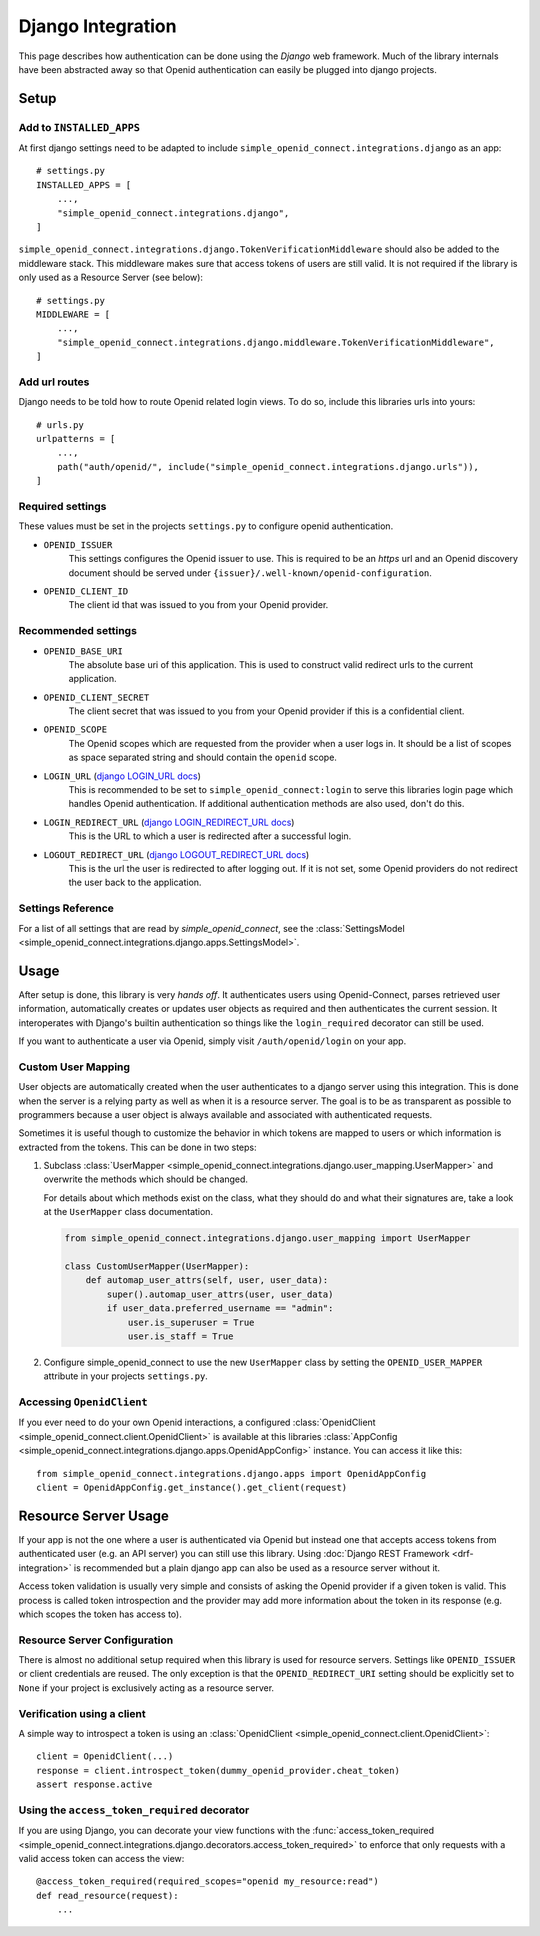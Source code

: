 Django Integration
******************

This page describes how authentication can be done using the *Django* web framework.
Much of the library internals have been abstracted away so that Openid authentication can easily be plugged into django projects.

Setup
=====

Add to ``INSTALLED_APPS``
-------------------------

At first django settings need to be adapted to include ``simple_openid_connect.integrations.django`` as an app::

    # settings.py
    INSTALLED_APPS = [
        ...,
        "simple_openid_connect.integrations.django",
    ]

``simple_openid_connect.integrations.django.TokenVerificationMiddleware`` should also be added to the middleware stack.
This middleware makes sure that access tokens of users are still valid. It is not required if the library is only used as a Resource Server (see below)::

    # settings.py
    MIDDLEWARE = [
        ...,
        "simple_openid_connect.integrations.django.middleware.TokenVerificationMiddleware",
    ]

Add url routes
--------------

Django needs to be told how to route Openid related login views.
To do so, include this libraries urls into yours::

    # urls.py
    urlpatterns = [
        ...,
        path("auth/openid/", include("simple_openid_connect.integrations.django.urls")),
    ]

Required settings
-----------------

These values must be set in the projects ``settings.py`` to configure openid authentication.

- ``OPENID_ISSUER``
    This settings configures the Openid issuer to use.
    This is required to be an `https` url and an Openid discovery document should be served under ``{issuer}/.well-known/openid-configuration``.

- ``OPENID_CLIENT_ID``
    The client id that was issued to you from your Openid provider.

Recommended settings
--------------------

- ``OPENID_BASE_URI``
    The absolute base uri of this application.
    This is used to construct valid redirect urls to the current application.

- ``OPENID_CLIENT_SECRET``
    The client secret that was issued to you from your Openid provider if this is a confidential client.

- ``OPENID_SCOPE``
    The Openid scopes which are requested from the provider when a user logs in.
    It should be a list of scopes as space separated string and should contain the ``openid`` scope.

- ``LOGIN_URL`` (`django LOGIN_URL docs <https://docs.djangoproject.com/en/dev/ref/settings/#login-url>`_)
    This is recommended to be set to ``simple_openid_connect:login`` to serve this libraries login page which handles Openid authentication.
    If additional authentication methods are also used, don't do this.

- ``LOGIN_REDIRECT_URL`` (`django LOGIN_REDIRECT_URL docs <https://docs.djangoproject.com/en/dev/ref/settings/#login-redirect-url>`_)
    This is the URL to which a user is redirected after a successful login.

- ``LOGOUT_REDIRECT_URL`` (`django LOGOUT_REDIRECT_URL docs <https://docs.djangoproject.com/en/dev/ref/settings/#logout-redirect-url>`_)
    This is the url the user is redirected to after logging out. If it is not set, some Openid providers do not redirect the user back to the application.

Settings Reference
------------------

For a list of all settings that are read by *simple_openid_connect*, see the :class:`SettingsModel <simple_openid_connect.integrations.django.apps.SettingsModel>`.


Usage
=====

After setup is done, this library is very *hands off*.
It authenticates users using Openid-Connect, parses retrieved user information, automatically creates or updates user
objects as required and then authenticates the current session.
It interoperates with Django's builtin authentication so things like the ``login_required`` decorator can still be used.

If you want to authenticate a user via Openid, simply visit ``/auth/openid/login`` on your app.


Custom User Mapping
-------------------

User objects are automatically created when the user authenticates to a django server using this integration.
This is done when the server is a relying party as well as when it is a resource server.
The goal is to be as transparent as possible to programmers because a user object is always available and associated
with authenticated requests.

Sometimes it is useful though to customize the behavior in which tokens are mapped to users or which information
is extracted from the tokens.
This can be done in two steps:

1. Subclass :class:`UserMapper <simple_openid_connect.integrations.django.user_mapping.UserMapper>` and overwrite the
   methods which should be changed.

   For details about which methods exist on the class, what they should do and what their signatures are, take a look
   at the ``UserMapper`` class documentation.

   .. code-block:: python

      from simple_openid_connect.integrations.django.user_mapping import UserMapper

      class CustomUserMapper(UserMapper):
          def automap_user_attrs(self, user, user_data):
              super().automap_user_attrs(user, user_data)
              if user_data.preferred_username == "admin":
                  user.is_superuser = True
                  user.is_staff = True

2. Configure simple_openid_connect to use the new ``UserMapper`` class by setting the ``OPENID_USER_MAPPER`` attribute
   in your projects ``settings.py``.


Accessing ``OpenidClient``
--------------------------

If you ever need to do your own Openid interactions, a configured :class:`OpenidClient <simple_openid_connect.client.OpenidClient>` is available at this libraries :class:`AppConfig <simple_openid_connect.integrations.django.apps.OpenidAppConfig>` instance.
You can access it like this::

    from simple_openid_connect.integrations.django.apps import OpenidAppConfig
    client = OpenidAppConfig.get_instance().get_client(request)


Resource Server Usage
=====================

If your app is not the one where a user is authenticated via Openid but instead one that accepts access tokens from
authenticated user (e.g. an API server) you can still use this library.
Using :doc:`Django REST Framework <drf-integration>` is recommended but a plain django app can also be used as a resource server without it.

Access token validation is usually very simple and consists of asking the Openid provider if a given token is valid.
This process is called token introspection and the provider may add more information about the token in its response
(e.g. which scopes the token has access to).


Resource Server Configuration
-----------------------------

There is almost no additional setup required when this library is used for resource servers.
Settings like ``OPENID_ISSUER`` or client credentials are reused.
The only exception is that the ``OPENID_REDIRECT_URI`` setting should be explicitly set to ``None`` if your project is
exclusively acting as a resource server.


Verification using a client
---------------------------

A simple way to introspect a token is using an :class:`OpenidClient <simple_openid_connect.client.OpenidClient>`::

    client = OpenidClient(...)
    response = client.introspect_token(dummy_openid_provider.cheat_token)
    assert response.active


Using the ``access_token_required`` decorator
---------------------------------------------

If you are using Django, you can decorate your view functions with the :func:`access_token_required <simple_openid_connect.integrations.django.decorators.access_token_required>` to enforce that
only requests with a valid access token can access the view::

    @access_token_required(required_scopes="openid my_resource:read")
    def read_resource(request):
        ...
